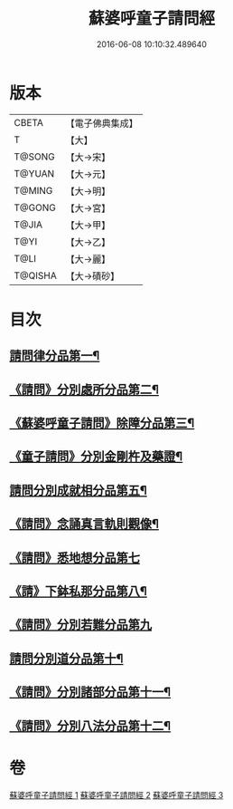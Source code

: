 #+TITLE: 蘇婆呼童子請問經 
#+DATE: 2016-06-08 10:10:32.489640

* 版本
 |     CBETA|【電子佛典集成】|
 |         T|【大】     |
 |    T@SONG|【大→宋】   |
 |    T@YUAN|【大→元】   |
 |    T@MING|【大→明】   |
 |    T@GONG|【大→宮】   |
 |     T@JIA|【大→甲】   |
 |      T@YI|【大→乙】   |
 |      T@LI|【大→麗】   |
 |   T@QISHA|【大→磧砂】  |

* 目次
** [[file:KR6j0065_001.txt::001-0719a6][請問律分品第一¶]]
** [[file:KR6j0065_001.txt::001-0720b25][《請問》分別處所分品第二¶]]
** [[file:KR6j0065_001.txt::001-0722a12][《蘇婆呼童子請問》除障分品第三¶]]
** [[file:KR6j0065_001.txt::001-0723a8][《童子請問》分別金剛杵及藥證¶]]
** [[file:KR6j0065_002.txt::002-0725a20][請問分別成就相分品第五¶]]
** [[file:KR6j0065_002.txt::002-0726a20][《請問》念誦真言軌則觀像¶]]
** [[file:KR6j0065_002.txt::002-0726c29][《請問》悉地想分品第七]]
** [[file:KR6j0065_002.txt::002-0728a16][《請》下鉢私那分品第八¶]]
** [[file:KR6j0065_002.txt::002-0728c29][《請問》分別若難分品第九]]
** [[file:KR6j0065_003.txt::003-0730a18][請問分別道分品第十¶]]
** [[file:KR6j0065_003.txt::003-0731b27][《請問》分別諸部分品第十一¶]]
** [[file:KR6j0065_003.txt::003-0732b7][《請問》分別八法分品第十二¶]]

* 卷
[[file:KR6j0065_001.txt][蘇婆呼童子請問經 1]]
[[file:KR6j0065_002.txt][蘇婆呼童子請問經 2]]
[[file:KR6j0065_003.txt][蘇婆呼童子請問經 3]]

